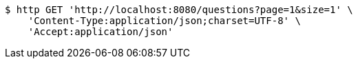 [source,bash]
----
$ http GET 'http://localhost:8080/questions?page=1&size=1' \
    'Content-Type:application/json;charset=UTF-8' \
    'Accept:application/json'
----